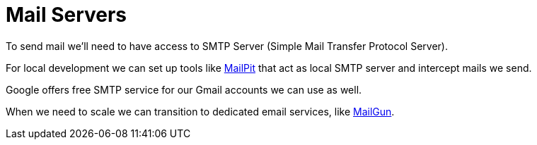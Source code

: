 = Mail Servers

To send mail we'll need to have access to SMTP Server (Simple Mail Transfer Protocol Server).

For local development we can set up tools like link:https://mailpit.axllent.org/[MailPit] that act as local SMTP server and intercept mails we send.

Google offers free SMTP service for our Gmail accounts we can use as well.

When we need to scale we can transition to dedicated email services, like link:https://www.mailgun.com/[MailGun].